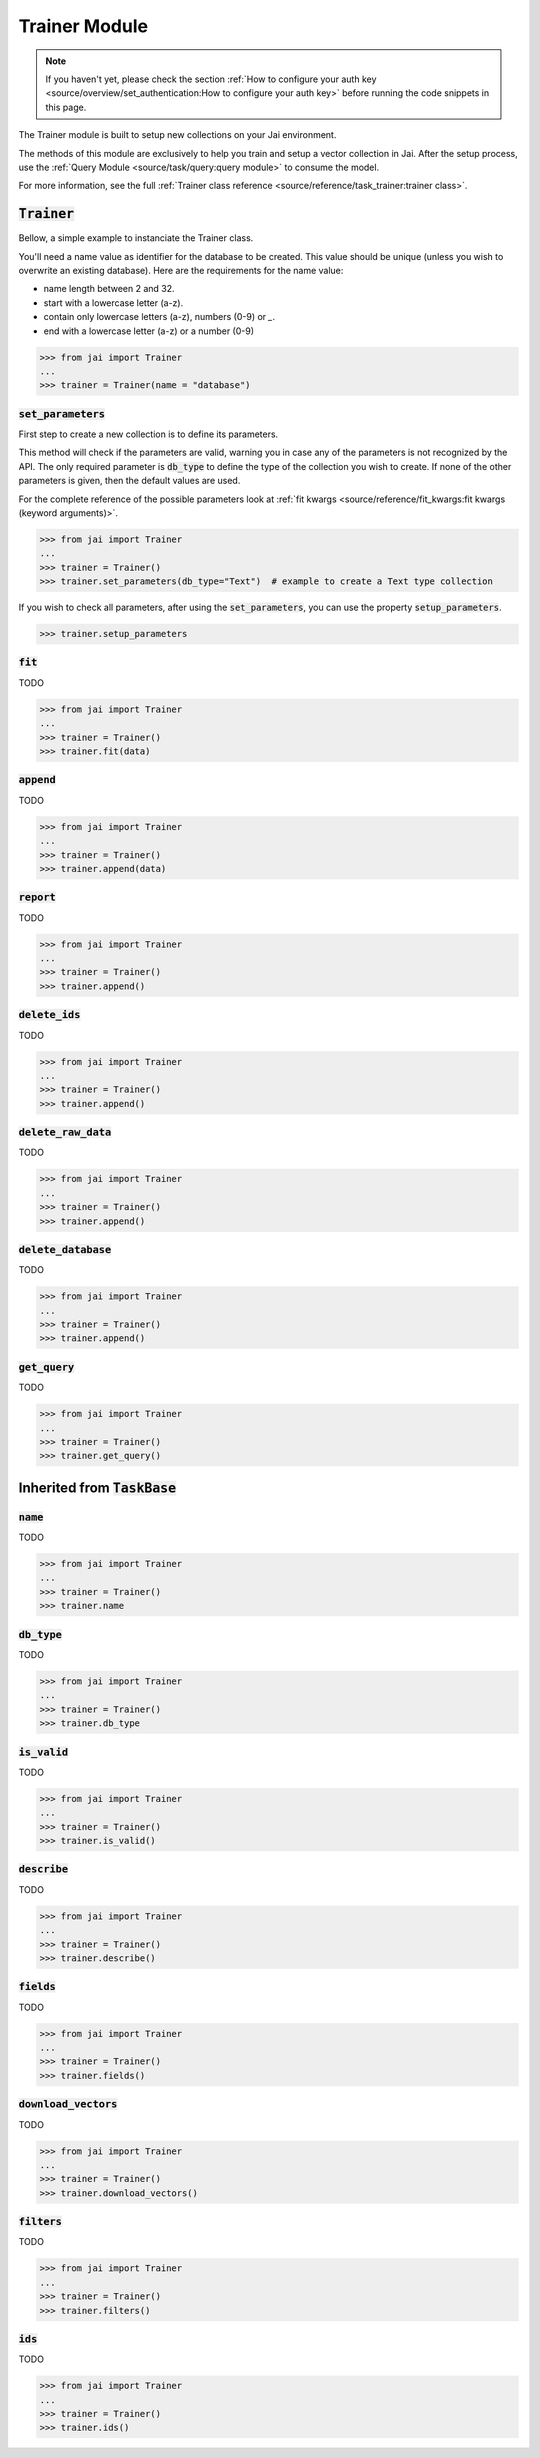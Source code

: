 
##############
Trainer Module
##############

.. note::
   If you haven't yet, please check the section 
   :ref:`How to configure your auth key <source/overview/set_authentication:How to configure your auth key>` 
   before running the code snippets in this page.


The Trainer module is built to setup new collections on your Jai environment.

The methods of this module are exclusively to help you train and setup a vector collection in Jai.
After the setup process, use the :ref:`Query Module <source/task/query:query module>` to consume the model.

For more information, see the full :ref:`Trainer class reference <source/reference/task_trainer:trainer class>`.


:code:`Trainer`
===============

Bellow, a simple example to instanciate the Trainer class.

You'll need a name value as identifier for the database to be created.
This value should be unique (unless you wish to overwrite an existing database).
Here are the requirements for the name value:

- name length between 2 and 32.
- start with a lowercase letter (a-z).
- contain only lowercase letters (a-z), numbers (0-9) or `_`.
- end with a lowercase letter (a-z) or a number (0-9)

.. code-block:: python

   >>> from jai import Trainer
   ...
   >>> trainer = Trainer(name = "database")


:code:`set_parameters`
----------------------

First step to create a new collection is to define its parameters.

This method will check if the parameters are valid, warning you in case any of the parameters is not recognized by the API.
The only required parameter is :code:`db_type` to define the type of the collection you wish to create.
If none of the other parameters is given, then the default values are used.

For the complete reference of the possible parameters look at :ref:`fit kwargs <source/reference/fit_kwargs:fit kwargs (keyword arguments)>`.


.. code-block:: python

   >>> from jai import Trainer
   ...
   >>> trainer = Trainer()
   >>> trainer.set_parameters(db_type="Text")  # example to create a Text type collection

If you wish to check all parameters, after using the :code:`set_parameters`, you can use the property :code:`setup_parameters`.

.. code-block:: python

   >>> trainer.setup_parameters


:code:`fit`
-----------

TODO 

.. code-block:: python

   >>> from jai import Trainer
   ...
   >>> trainer = Trainer()
   >>> trainer.fit(data)

:code:`append`
--------------

TODO 

.. code-block:: python

   >>> from jai import Trainer
   ...
   >>> trainer = Trainer()
   >>> trainer.append(data)

:code:`report`
--------------

TODO 

.. code-block:: python

   >>> from jai import Trainer
   ...
   >>> trainer = Trainer()
   >>> trainer.append()

:code:`delete_ids`
------------------

TODO 

.. code-block:: python

   >>> from jai import Trainer
   ...
   >>> trainer = Trainer()
   >>> trainer.append()

:code:`delete_raw_data`
-----------------------

TODO 

.. code-block:: python

   >>> from jai import Trainer
   ...
   >>> trainer = Trainer()
   >>> trainer.append()

:code:`delete_database`
-----------------------

TODO 

.. code-block:: python

   >>> from jai import Trainer
   ...
   >>> trainer = Trainer()
   >>> trainer.append()

:code:`get_query`
-----------------

TODO 

.. code-block:: python

   >>> from jai import Trainer
   ...
   >>> trainer = Trainer()
   >>> trainer.get_query()

Inherited from :code:`TaskBase`
===============================

:code:`name`
-----------------

TODO 

.. code-block:: python

   >>> from jai import Trainer
   ...
   >>> trainer = Trainer()
   >>> trainer.name

:code:`db_type`
-----------------

TODO 

.. code-block:: python

   >>> from jai import Trainer
   ...
   >>> trainer = Trainer()
   >>> trainer.db_type
   
:code:`is_valid`
-----------------

TODO 

.. code-block:: python

   >>> from jai import Trainer
   ...
   >>> trainer = Trainer()
   >>> trainer.is_valid()

:code:`describe`
-----------------

TODO 

.. code-block:: python

   >>> from jai import Trainer
   ...
   >>> trainer = Trainer()
   >>> trainer.describe()

   
:code:`fields`
-----------------

TODO 

.. code-block:: python

   >>> from jai import Trainer
   ...
   >>> trainer = Trainer()
   >>> trainer.fields()


      
:code:`download_vectors`
------------------------

TODO 

.. code-block:: python

   >>> from jai import Trainer
   ...
   >>> trainer = Trainer()
   >>> trainer.download_vectors()

         
:code:`filters`
-----------------

TODO 

.. code-block:: python

   >>> from jai import Trainer
   ...
   >>> trainer = Trainer()
   >>> trainer.filters()


:code:`ids`
-----------------

TODO 

.. code-block:: python

   >>> from jai import Trainer
   ...
   >>> trainer = Trainer()
   >>> trainer.ids()
